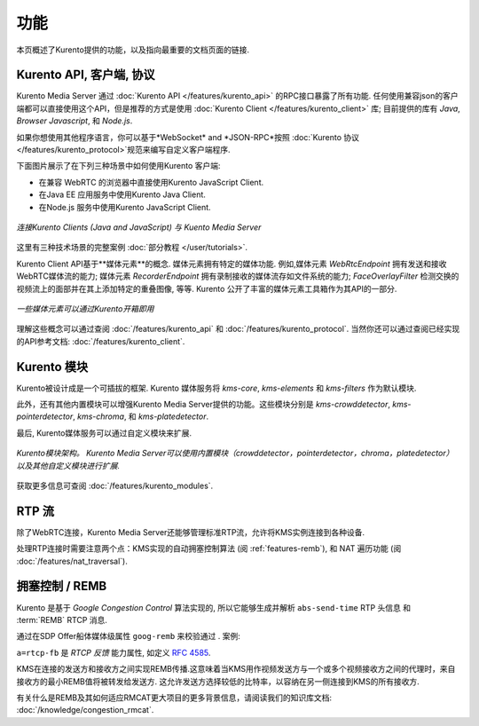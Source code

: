 ========
功能
========

本页概述了Kurento提供的功能，以及指向最重要的文档页面的链接.



Kurento API, 客户端, 协议
==================================

Kurento Media Server 通过 :doc:`Kurento API </features/kurento_api>` 的RPC接口暴露了所有功能. 任何使用兼容json的客户端都可以直接使用这个API，但是推荐的方式是使用 :doc:`Kurento Client </features/kurento_client>` 库; 目前提供的库有 *Java*, *Browser Javascript*, 和 *Node.js*.

如果你想使用其他程序语言，你可以基于*WebSocket* and *JSON-RPC*按照 :doc:`Kurento 协议 </features/kurento_protocol>`规范来编写自定义客户端程序.

下面图片展示了在下列三种场景中如何使用Kurento 客户端:

- 在兼容 WebRTC 的浏览器中直接使用Kurento JavaScript Client.
- 在Java EE 应用服务中使用Kurento Java Client.
- 在Node.js 服务中使用Kurento JavaScript Client.

.. figure:: /images/kurento-clients-connection.png
   :align: center
   :alt: Connection of Kurento Clients (Java and JavaScript) to Kuento Media Server

   *连接Kurento Clients (Java and JavaScript) 与 Kuento Media Server*

这里有三种技术场景的完整案例 :doc:`部分教程 </user/tutorials>`.

Kurento Client API基于**媒体元素**的概念. 媒体元素拥有特定的媒体功能. 例如,媒体元素 *WebRtcEndpoint* 拥有发送和接收WebRTC媒体流的能力; 媒体元素 *RecorderEndpoint* 拥有录制接收的媒体流存如文件系统的能力; *FaceOverlayFilter* 检测交换的视频流上的面部并在其上添加特定的重叠图像, 等等. Kurento 公开了丰富的媒体元素工具箱作为其API的一部分.

.. figure:: /images/kurento-basic-toolbox.png
   :align: center
   :alt: Some Media Elements provided out of the box by Kurento

   *一些媒体元素可以通过Kurento开箱即用*

理解这些概念可以通过查阅 :doc:`/features/kurento_api` 和 :doc:`/features/kurento_protocol`. 当然你还可以通过查阅已经实现的API参考文档: :doc:`/features/kurento_client`.



Kurento 模块
===============

Kurento被设计成是一个可插拔的框架. Kurento 媒体服务将 *kms-core*, *kms-elements* 和 *kms-filters* 作为默认模块.

此外，还有其他内置模块可以增强Kurento Media Server提供的功能。这些模块分别是 *kms-crowddetector*, *kms-pointerdetector*, *kms-chroma*, 和 *kms-platedetector*.

最后, Kurento媒体服务可以通过自定义模块来扩展.

.. figure:: ../images/kurento-modules01.png
   :align:  center
   :alt:    Kurento modules architecture

   *Kurento模块架构。 Kurento Media Server可以使用内置模块（crowddetector，pointerdetector，chroma，platedetector）以及其他自定义模块进行扩展.*

获取更多信息可查阅 :doc:`/features/kurento_modules`.



RTP 流
=============

除了WebRTC连接，Kurento Media Server还能够管理标准RTP流，允许将KMS实例连接到各种设备.

处理RTP连接时需要注意两个点：KMS实现的自动拥塞控制算法 (阅 :ref:`features-remb`), 和 NAT 遍历功能 (阅 :doc:`/features/nat_traversal`).



.. _features-remb:

拥塞控制 / REMB
=========================

Kurento 是基于 *Google Congestion Control* 算法实现的, 所以它能够生成并解析 ``abs-send-time`` RTP 头信息 和 :term:`REMB` RTCP 消息.

通过在SDP Offer船体媒体级属性 ``goog-remb`` 来校验通过 . 案例:

.. code-block:: text
   :emphasize-lines: 8

   v=0
   o=- 0 0 IN IP4 127.0.0.1
   s=-
   c=IN IP4 127.0.0.1
   t=0 0
   m=video 5004 RTP/AVPF 103
   a=rtpmap:103 H264/90000
   a=rtcp-fb:103 goog-remb
   a=sendonly
   a=ssrc:112233 cname:user@example.com

``a=rtcp-fb`` 是 *RTCP 反馈* 能力属性, 如定义 :rfc:`4585`.

KMS在连接的发送方和接收方之间实现REMB传播.这意味着当KMS用作视频发送方与一个或多个视频接收方之间的代理时，来自接收方的最小REMB值将被转发给发送方. 这允许发送方选择较低的比特率，以容纳在另一侧连接到KMS的所有接收方.

有关什么是REMB及其如何适应RMCAT更大项目的更多背景信息，请阅读我们的知识库文档: :doc:`/knowledge/congestion_rmcat`.

